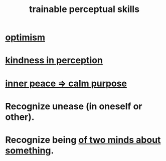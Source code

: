 :PROPERTIES:
:ID:       7ab03ad0-c357-446c-81a3-1a0c619e7ffe
:END:
#+title: trainable perceptual skills
* [[https://github.com/JeffreyBenjaminBrown/public_notes_with_github-navigable_links/blob/master/optimism.org][optimism]]
* [[https://github.com/JeffreyBenjaminBrown/public_notes_with_github-navigable_links/blob/master/kindness_in_perception.org][kindness in perception]]
* [[https://github.com/JeffreyBenjaminBrown/public_notes_with_github-navigable_links/blob/master/meditation_calm_purpose.org][inner peace => calm purpose]]
* Recognize unease (in oneself or other).
* Recognize being [[https://github.com/JeffreyBenjaminBrown/public_notes_with_github-navigable_links/blob/master/being_of_two_minds_about_it.org][of two minds about something]].
